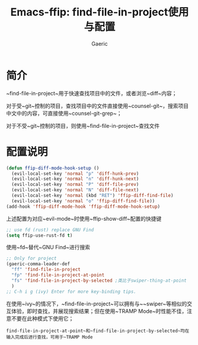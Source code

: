 #+title: Emacs-ffip: find-file-in-project使用与配置
#+startup: content
#+author: Gaeric
#+HTML_HEAD: <link href="./worg.css" rel="stylesheet" type="text/css">
#+HTML_HEAD: <link href="/static/css/worg.css" rel="stylesheet" type="text/css">
#+OPTIONS: ^:{}
* 简介
  ~find-file-in-project~用于快速查找项目中的文件，或者浏览~diff~内容；
  
  对于受~git~控制的项目，查找项目中的文件直接使用~counsel-git~，搜索项目中文中的内容，可直接使用~counsel-git-grep~；

  对于不受~git~控制的项目，则使用~find-file-in-project~查找文件
* 配置说明 
  #+begin_src emacs-lisp
    (defun ffip-diff-mode-hook-setup ()
      (evil-local-set-key 'normal "p" 'diff-hunk-prev)
      (evil-local-set-key 'normal "n" 'diff-hunk-next)
      (evil-local-set-key 'normal "P" 'diff-file-prev)
      (evil-local-set-key 'normal "N" 'diff-file-next)
      (evil-local-set-key 'normal (kbd "RET") 'ffip-diff-find-file)
      (evil-local-set-key 'normal "o" 'ffip-diff-find-file))
    (add-hook 'ffip-diff-mode-hook 'ffip-diff-mode-hook-setup)
  #+end_src
  上述配置为对应~evil-mode~时使用~ffip-show-diff~配置的快捷键

  #+begin_src emacs-lisp
    ;; use fd (rust) replace GNU Find
    (setq ffip-use-rust-fd t)
  #+end_src
  使用~fd~替代~GNU Find~进行搜索

  #+begin_src emacs-lisp
    ;; Only for project
    (gaeric-comma-leader-def
      "ff" 'find-file-in-project
      "fp" 'find-file-in-project-at-point
      "fs" 'find-file-in-project-by-selected ;类比于swiper-thing-at-point
      )
    ;; C-h i g (ivy) Enter for more key-binding tips.
  #+end_src
  在使用~ivy~的情况下，~find-file-in-project~可以拥有与~~swiper~等相似的交互体验，即时查找，并展现搜索结果；但在使用~TRAMP Mode~时性能不佳，注意不要在此种模式下使用它；
  
  ~find-file-in-project-at-point~和~find-file-in-project-by-selected~均在输入完成后进行查找，可用于~TRAMP Mode~
